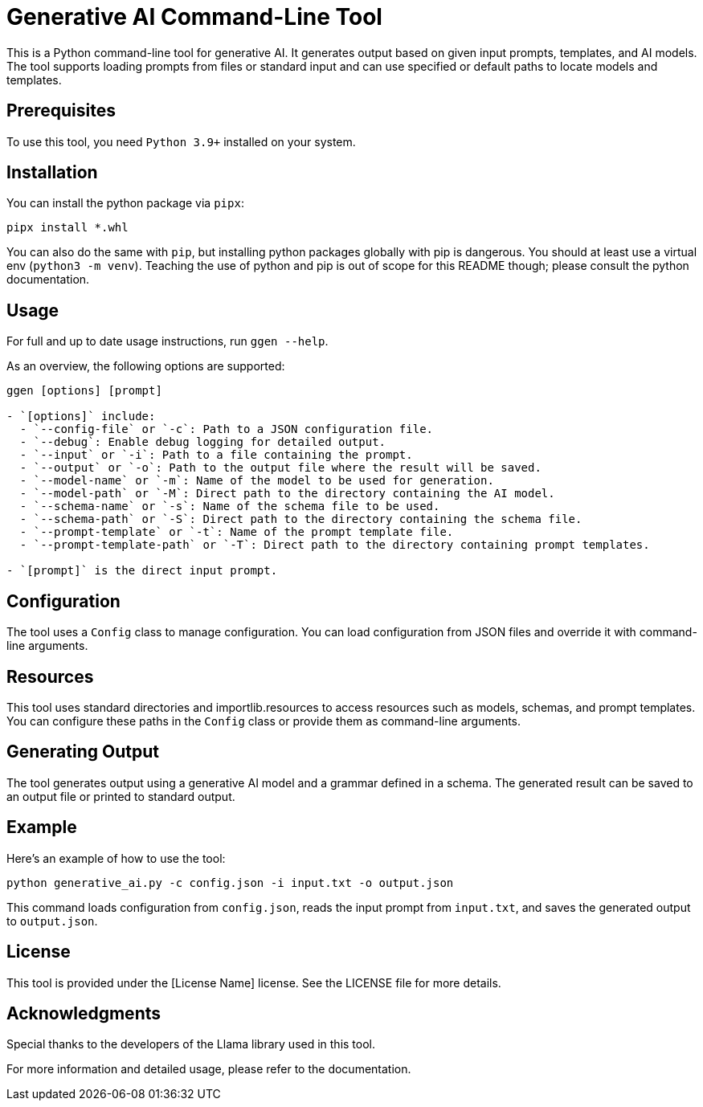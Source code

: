 = Generative AI Command-Line Tool

This is a Python command-line tool for generative AI. It generates output based on given input prompts, templates, and AI models. The tool supports loading prompts from files or standard input and can use specified or default paths to locate models and templates.

== Prerequisites

To use this tool, you need `Python 3.9+` installed on your system.

== Installation

You can install the python package via `pipx`:

```bash
pipx install *.whl
```

You can also do the same with `pip`, but installing python packages globally with pip is dangerous. You should at least use a
virtual env (`python3 -m venv`).  Teaching the use of python and pip is out of scope for this README though; please consult the python
documentation.

== Usage

For full and up to date usage instructions, run `ggen --help`.

As an overview, the following options are supported:

```bash
ggen [options] [prompt]

- `[options]` include:
  - `--config-file` or `-c`: Path to a JSON configuration file.
  - `--debug`: Enable debug logging for detailed output.
  - `--input` or `-i`: Path to a file containing the prompt.
  - `--output` or `-o`: Path to the output file where the result will be saved.
  - `--model-name` or `-m`: Name of the model to be used for generation.
  - `--model-path` or `-M`: Direct path to the directory containing the AI model.
  - `--schema-name` or `-s`: Name of the schema file to be used.
  - `--schema-path` or `-S`: Direct path to the directory containing the schema file.
  - `--prompt-template` or `-t`: Name of the prompt template file.
  - `--prompt-template-path` or `-T`: Direct path to the directory containing prompt templates.

- `[prompt]` is the direct input prompt.
```

== Configuration

The tool uses a `Config` class to manage configuration. You can load configuration from JSON files and override it with command-line arguments.

== Resources

This tool uses standard directories and importlib.resources to access resources such as models, schemas, and prompt templates. You can configure these paths in the `Config` class or provide them as command-line arguments.

== Generating Output

The tool generates output using a generative AI model and a grammar defined in a schema. The generated result can be saved to an output file or printed to standard output.

== Example

Here's an example of how to use the tool:

```bash
python generative_ai.py -c config.json -i input.txt -o output.json
```

This command loads configuration from `config.json`, reads the input prompt from `input.txt`, and saves the generated output to `output.json`.

== License

This tool is provided under the [License Name] license. See the LICENSE file for more details.

== Acknowledgments

Special thanks to the developers of the Llama library used in this tool.

For more information and detailed usage, please refer to the documentation.
